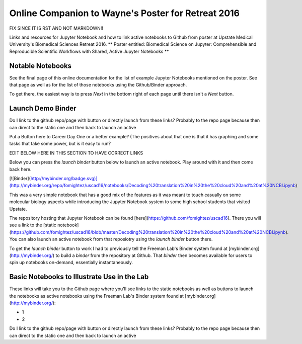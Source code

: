 Online Companion to Wayne's Poster for Retreat 2016
===================================================

FIX SINCE IT IS RST AND NOT MARKDOWN!!

Links and resources for Jupyter Notebook and how to link active notebooks to Github from poster at Upstate Medical University's Biomedical Sciences Retreat 2016. ** Poster entitled: Biomedical Science on Jupyter: Comprehensible and Reproducible Scientific Workflows with Shared, Active Jupyter Notebooks **

Notable Notebooks
-----------------

See the final page of this online documentation for the list of example Jupyter Notebooks mentioned on the poster. See that page as well as for  the list of those notebooks using the Github/Binder approach.

To get there, the easiest way is to press `Next` in the bottom right of each page until there isn't a `Next` button.

Launch Demo Binder
------------------
Do I link to the github repo/page with button or directly launch from these links? Probably to the repo page because then can direct to the static one and then back to launch an active

Put a Button here to Career Day One or a better example? (The positives about that one is that it has graphing and some tasks that take some power, but is it easy to run?



EDIT BELOW HERE IN THIS SECTION TO HAVE CORRECT LINKS

Below you can press the `launch binder` button below to launch an active notebook. Play around with it and then come back here.

[![Binder](http://mybinder.org/badge.svg)](http://mybinder.org/repo/fomightez/uscad16/notebooks/Decoding%20translation%20in%20the%20cloud%20and%20at%20NCBI.ipynb)

This was a very simple notebook that has a good mix of the features as it was meant to touch casually on some molecular biology aspects while introducing the Jupyter Notebook system to some high school students that visited Upstate.

The repository hosting that Jupyter Notebook can be found [here](https://github.com/fomightez/uscad16). There you will see a link to the [static notebook](https://github.com/fomightez/uscad16/blob/master/Decoding%20translation%20in%20the%20cloud%20and%20at%20NCBI.ipynb). You can also launch an active notebook from that reposiotry using the `launch binder` button there.

To get the `launch binder` button to work I had to previously tell the Freeman Lab's Binder system found at [mybinder.org](http://mybinder.org/) to build a `binder` from the repository at Github. That `binder` then becomes available for users to spin up notebooks on-demand, essentially instantaneously.




Basic Notebooks to Illustrate Use in the Lab
--------------------------------------------

These links will take you to the Github page where you'll see links to the static notebooks as well as buttons to launch the notebooks as active notebooks using the Freeman Lab's Binder system found at [mybinder.org](http://mybinder.org/):

- 1
- 2

Do I link to the github repo/page with button or directly launch from these links? Probably to the repo page because then can direct to the static one and then back to launch an active
